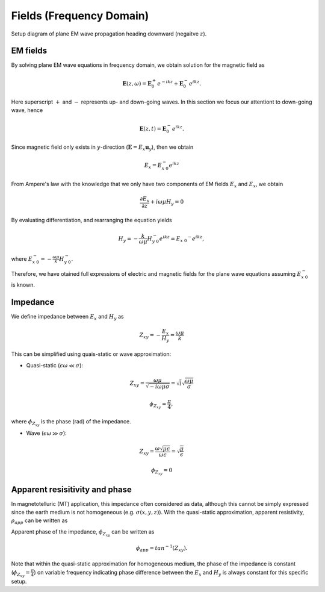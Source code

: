 .. _frequency_domain_plane_wave_sources_fields:

Fields (Frequency Domain)
=========================

.. purpose::

    Provide explicit expressions for both eletric and magnetic fields for plane EM wave equations, and understand the concept of the impedance, apparent resistivity, and phase.

.. figure:: ../images/planewavedown.png
   :align: center
   :scale: 60%

   Setup diagram of plane EM wave propagation heading downward (negaitve :math:`z`).

EM fields
^^^^^^^^^

By solving plane EM wave equations in frequency domain, we obtain solution for the magnetic field as

.. math:: \mathbf{E} (z,\omega) = \mathbf{E}_0^+ e^{-ikz} + \mathbf{E}_0^-  e^{ikz}.

Here superscript :math:`+` and :math:`-` represents up- and down-going waves. In this section we focus our attentiont to down-going wave, hence

.. math:: \mathbf{E} (z,t) = \mathbf{E}_0^- e^{ikz}.

Since magnetic field only exists in :math:`y`-direction (:math:`\mathbf{E} = E_x \mathbf{u}_y`), then we obtain

.. math:: E_x = E_{x \ 0}^{-} e^{ikz}

From Ampere's law with the knowledge that we only have two components of EM fields :math:`E_x` and :math:`E_x`, we obtain

.. math::
  \frac{\partial E_x}{\partial z} + i \omega \mu H_y = 0

By evaluating differentiation, and rearranging the equation yields

.. math::
  H_y = - \frac{k}{\omega \mu} H_{y \ 0}^{-} e^{ikz} = E_{x \ 0} ^{-} e^{ikz},

where :math:`E_{x \ 0}^{-} = - \frac{\omega \mu}{k} H_{y \ 0}^{-}`.

Therefore, we have otained full expressions of electric and magnetic fields for the plane wave equations assuming :math:`E_{x \ 0}^{-}` is known.

.. math::
	\mathbf{E} = E_x \mathbf{u}_x = E_{x \ 0}^{-} e^{ikz} \mathbf{u}_x
	:label: FDplaneEx

.. math::
	\mathbf{H} = H_y \mathbf{u}_y = -\frac{k}{\omega \mu} E_{x \ 0}^{-} e^{ikz} \mathbf{u}_y
	:label: FDplaneHy

Impedance
^^^^^^^^^

We define impedance between :math:`E_x` and :math:`H_y` as

.. math::
	Z_{xy} = -\frac{E_x}{H_y} = \frac{\omega \mu}{k}

This can be simplified using quais-static or wave approximation:

- Quasi-static (:math:`\epsilon \omega \ll \sigma`):

.. math::
    Z_{xy} = \frac{\omega \mu}{\sqrt{-i\omega\mu\sigma}}
    = \sqrt{i} \sqrt{\frac{\omega \mu}{\sigma}}

.. math::
    \phi_{Z_{xy}} = \frac{\pi}{4},

where :math:`\phi_{Z_{xy}}` is the phase (rad) of the impedance.

- Wave (:math:`\epsilon \omega \gg \sigma`):

.. math::
    Z_{xy} = \frac{\omega \sqrt{\mu\epsilon}}{\omega \epsilon}
    = \sqrt{\frac{\mu}{\epsilon}}

.. math::
    \phi_{Z_{xy}} = 0


Apparent resisitivity and phase
^^^^^^^^^^^^^^^^^^^^^^^^^^^^^^^

In magnetotelluric (MT) application, this impedance often considered as data, although this cannot be simply expressed since the earth medium is not homogeneous (e.g. :math:`\sigma(x, y, z)`). With the quasi-static approximation, apparent resistivity, :math:`\rho_{app}` can be written as

.. math::
    \rho_{app} = \frac{1}{\sigma}_{app} = \frac{|Z_{xy}|^2}{\omega \mu}
    :label: apparent_res

Apparent phase of the impedance, :math:`\phi_{Z_{xy}}` can be written as

.. math::
	\phi_{app} = tan^{-1} (Z_{xy}).

Note that within the quasi-static approximation for homogeneous medium, the phase of the impedance is constant (:math:`\phi_{Z_{xy}}=\frac{\pi}{4}`) on variable frequency indicating phase difference between the :math:`E_x` and :math:`H_y` is always constant for this specific setup.

.. todo::
    Add description for polarization ellipse

.. Dummy
.. .. math::
..  \frac{\partial H_y}{\partial z} + (\sigma+i \omega \epsilon) E_x = 0

.. .. math::
..   E_x = -\frac{i k}{(\sigma+i \omega \epsilon)} H_{y \ 0}^{-} e^{ikz} = H_{y \ 0} ^{-} e^{ikz},

.. .. math::
..   \mathbf{H} = H_y \mathbf{u}_y = E_{x \ 0}^{-} e^{ikz} \mathbf{u}_y
..   :label: FDplaneHy

.. .. math::
..   \mathbf{E} = E_x \mathbf{u}_x = -\frac{i k}{(\sigma+i \omega \epsilon)} H_{y \ 0}^{-} e^{ikz} \mathbf{u}_x
..   :label: FDplaneEx
